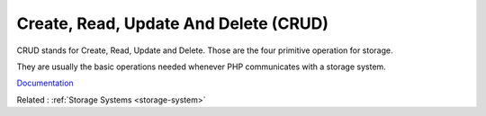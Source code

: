 .. _crud:
.. meta::
	:description:
		Create, Read, Update And Delete (CRUD): CRUD stands for Create, Read, Update and Delete.
	:twitter:card: summary_large_image
	:twitter:site: @exakat
	:twitter:title: Create, Read, Update And Delete (CRUD)
	:twitter:description: Create, Read, Update And Delete (CRUD): CRUD stands for Create, Read, Update and Delete
	:twitter:creator: @exakat
	:twitter:image:src: https://php-dictionary.readthedocs.io/en/latest/_static/logo.png
	:og:image: https://php-dictionary.readthedocs.io/en/latest/_static/logo.png
	:og:title: Create, Read, Update And Delete (CRUD)
	:og:type: article
	:og:description: CRUD stands for Create, Read, Update and Delete
	:og:url: https://php-dictionary.readthedocs.io/en/latest/dictionary/crud.ini.html
	:og:locale: en


Create, Read, Update And Delete (CRUD)
--------------------------------------

CRUD stands for Create, Read, Update and Delete. Those are the four primitive operation for storage. 

They are usually the basic operations needed whenever PHP communicates with a storage system. 


`Documentation <https://en.wikipedia.org/wiki/Create,_read,_update_and_delete>`__

Related : :ref:`Storage Systems <storage-system>`
